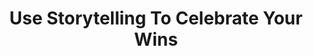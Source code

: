 :PROPERTIES:
:ID:       4D62F0DE-2862-45F3-97EE-6AFED5382F2C
:END:
#+title: Use Storytelling To Celebrate Your Wins
#+filetags: :Chapter:
#+SELECT_TAGS
#+OPTIONS: tags:nil
